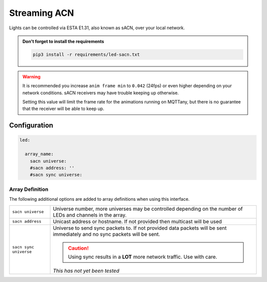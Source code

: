 #############
Streaming ACN
#############


Lights can be controlled via ESTA E1.31, also known as sACN, over your local
network.


.. admonition:: Don't forget to install the requirements

    .. code-block:: shell

        pip3 install -r requirements/led-sacn.txt


.. warning::

    It is recommended you increase ``anim frame min`` to ``0.042`` (24fps) or
    even higher depending on your network conditions. sACN receivers may have
    trouble keeping up otherwise.

    Setting this value will limit the frame rate for the animations running on
    MQTTany, but there is no guarantee that the receiver will be able to keep
    up.


Configuration
=============

.. code-block:: yaml

    led:

      array_name:
        sacn universe:
        #sacn address: ''
        #sacn sync universe:


Array Definition
----------------

The following additional options are added to array definitions when using
this interface.

+----------------------+------------------------------------------------------+
| ``sacn universe``    | Universe number, more universes may be controlled    |
|                      | depending on the number of LEDs and channels in the  |
|                      | array.                                               |
+----------------------+------------------------------------------------------+
| ``sacn address``     | Unicast address or hostname. If not provided then    |
|                      | multicast will be used                               |
+----------------------+------------------------------------------------------+
| ``sacn sync          | Universe to send sync packets to. If not provided    |
| universe``           | data packets will be sent immediately and no sync    |
|                      | packets will be sent.                                |
|                      |                                                      |
|                      | .. caution::                                         |
|                      |   Using sync results in a **LOT** more network       |
|                      |   traffic. Use with care.                            |
|                      |                                                      |
|                      | *This has not yet been tested*                       |
+----------------------+------------------------------------------------------+
